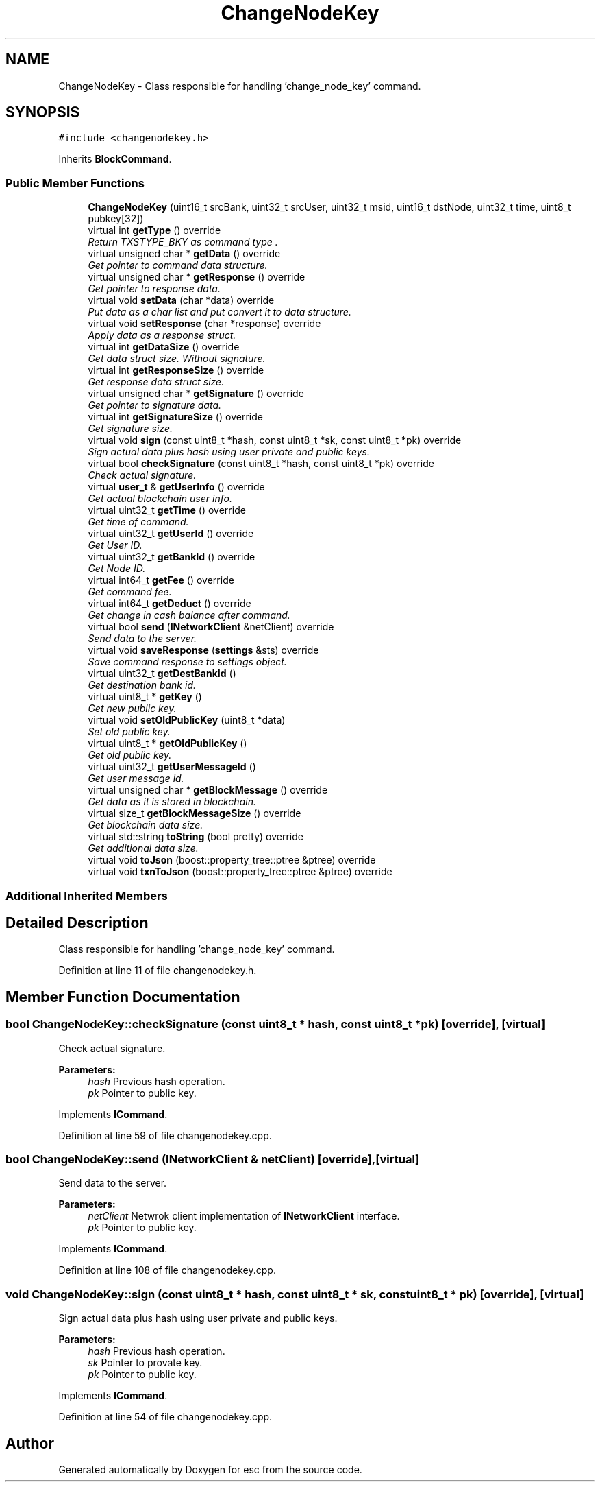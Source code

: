 .TH "ChangeNodeKey" 3 "Sat Jun 16 2018" "esc" \" -*- nroff -*-
.ad l
.nh
.SH NAME
ChangeNodeKey \- Class responsible for handling 'change_node_key' command\&.  

.SH SYNOPSIS
.br
.PP
.PP
\fC#include <changenodekey\&.h>\fP
.PP
Inherits \fBBlockCommand\fP\&.
.SS "Public Member Functions"

.in +1c
.ti -1c
.RI "\fBChangeNodeKey\fP (uint16_t srcBank, uint32_t srcUser, uint32_t msid, uint16_t dstNode, uint32_t time, uint8_t pubkey[32])"
.br
.ti -1c
.RI "virtual int \fBgetType\fP () override"
.br
.RI "\fIReturn TXSTYPE_BKY as command type \&. \fP"
.ti -1c
.RI "virtual unsigned char * \fBgetData\fP () override"
.br
.RI "\fIGet pointer to command data structure\&. \fP"
.ti -1c
.RI "virtual unsigned char * \fBgetResponse\fP () override"
.br
.RI "\fIGet pointer to response data\&. \fP"
.ti -1c
.RI "virtual void \fBsetData\fP (char *data) override"
.br
.RI "\fIPut data as a char list and put convert it to data structure\&. \fP"
.ti -1c
.RI "virtual void \fBsetResponse\fP (char *response) override"
.br
.RI "\fIApply data as a response struct\&. \fP"
.ti -1c
.RI "virtual int \fBgetDataSize\fP () override"
.br
.RI "\fIGet data struct size\&. Without signature\&. \fP"
.ti -1c
.RI "virtual int \fBgetResponseSize\fP () override"
.br
.RI "\fIGet response data struct size\&. \fP"
.ti -1c
.RI "virtual unsigned char * \fBgetSignature\fP () override"
.br
.RI "\fIGet pointer to signature data\&. \fP"
.ti -1c
.RI "virtual int \fBgetSignatureSize\fP () override"
.br
.RI "\fIGet signature size\&. \fP"
.ti -1c
.RI "virtual void \fBsign\fP (const uint8_t *hash, const uint8_t *sk, const uint8_t *pk) override"
.br
.RI "\fISign actual data plus hash using user private and public keys\&. \fP"
.ti -1c
.RI "virtual bool \fBcheckSignature\fP (const uint8_t *hash, const uint8_t *pk) override"
.br
.RI "\fICheck actual signature\&. \fP"
.ti -1c
.RI "virtual \fBuser_t\fP & \fBgetUserInfo\fP () override"
.br
.RI "\fIGet actual blockchain user info\&. \fP"
.ti -1c
.RI "virtual uint32_t \fBgetTime\fP () override"
.br
.RI "\fIGet time of command\&. \fP"
.ti -1c
.RI "virtual uint32_t \fBgetUserId\fP () override"
.br
.RI "\fIGet User ID\&. \fP"
.ti -1c
.RI "virtual uint32_t \fBgetBankId\fP () override"
.br
.RI "\fIGet Node ID\&. \fP"
.ti -1c
.RI "virtual int64_t \fBgetFee\fP () override"
.br
.RI "\fIGet command fee\&. \fP"
.ti -1c
.RI "virtual int64_t \fBgetDeduct\fP () override"
.br
.RI "\fIGet change in cash balance after command\&. \fP"
.ti -1c
.RI "virtual bool \fBsend\fP (\fBINetworkClient\fP &netClient) override"
.br
.RI "\fISend data to the server\&. \fP"
.ti -1c
.RI "virtual void \fBsaveResponse\fP (\fBsettings\fP &sts) override"
.br
.RI "\fISave command response to settings object\&. \fP"
.ti -1c
.RI "virtual uint32_t \fBgetDestBankId\fP ()"
.br
.RI "\fIGet destination bank id\&. \fP"
.ti -1c
.RI "virtual uint8_t * \fBgetKey\fP ()"
.br
.RI "\fIGet new public key\&. \fP"
.ti -1c
.RI "virtual void \fBsetOldPublicKey\fP (uint8_t *data)"
.br
.RI "\fISet old public key\&. \fP"
.ti -1c
.RI "virtual uint8_t * \fBgetOldPublicKey\fP ()"
.br
.RI "\fIGet old public key\&. \fP"
.ti -1c
.RI "virtual uint32_t \fBgetUserMessageId\fP ()"
.br
.RI "\fIGet user message id\&. \fP"
.ti -1c
.RI "virtual unsigned char * \fBgetBlockMessage\fP () override"
.br
.RI "\fIGet data as it is stored in blockchain\&. \fP"
.ti -1c
.RI "virtual size_t \fBgetBlockMessageSize\fP () override"
.br
.RI "\fIGet blockchain data size\&. \fP"
.ti -1c
.RI "virtual std::string \fBtoString\fP (bool pretty) override"
.br
.RI "\fIGet additional data size\&. \fP"
.ti -1c
.RI "virtual void \fBtoJson\fP (boost::property_tree::ptree &ptree) override"
.br
.ti -1c
.RI "virtual void \fBtxnToJson\fP (boost::property_tree::ptree &ptree) override"
.br
.in -1c
.SS "Additional Inherited Members"
.SH "Detailed Description"
.PP 
Class responsible for handling 'change_node_key' command\&. 
.PP
Definition at line 11 of file changenodekey\&.h\&.
.SH "Member Function Documentation"
.PP 
.SS "bool ChangeNodeKey::checkSignature (const uint8_t * hash, const uint8_t * pk)\fC [override]\fP, \fC [virtual]\fP"

.PP
Check actual signature\&. 
.PP
\fBParameters:\fP
.RS 4
\fIhash\fP Previous hash operation\&. 
.br
\fIpk\fP Pointer to public key\&. 
.RE
.PP

.PP
Implements \fBICommand\fP\&.
.PP
Definition at line 59 of file changenodekey\&.cpp\&.
.SS "bool ChangeNodeKey::send (\fBINetworkClient\fP & netClient)\fC [override]\fP, \fC [virtual]\fP"

.PP
Send data to the server\&. 
.PP
\fBParameters:\fP
.RS 4
\fInetClient\fP Netwrok client implementation of \fBINetworkClient\fP interface\&. 
.br
\fIpk\fP Pointer to public key\&. 
.RE
.PP

.PP
Implements \fBICommand\fP\&.
.PP
Definition at line 108 of file changenodekey\&.cpp\&.
.SS "void ChangeNodeKey::sign (const uint8_t * hash, const uint8_t * sk, const uint8_t * pk)\fC [override]\fP, \fC [virtual]\fP"

.PP
Sign actual data plus hash using user private and public keys\&. 
.PP
\fBParameters:\fP
.RS 4
\fIhash\fP Previous hash operation\&. 
.br
\fIsk\fP Pointer to provate key\&. 
.br
\fIpk\fP Pointer to public key\&. 
.RE
.PP

.PP
Implements \fBICommand\fP\&.
.PP
Definition at line 54 of file changenodekey\&.cpp\&.

.SH "Author"
.PP 
Generated automatically by Doxygen for esc from the source code\&.
